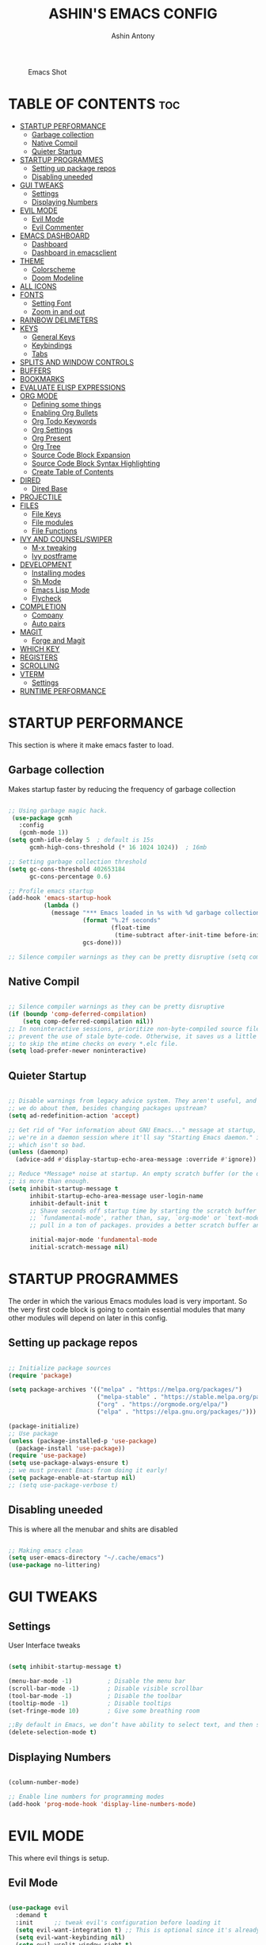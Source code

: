 #+AUTHOR: Ashin Antony
#+TITLE: ASHIN'S EMACS CONFIG
#+PROPERTY: header-args :tangle init.el

#+CAPTION: Emacs Shot
#+ATTR_HTML: :alt Emacs Shot :title Emacs Shot :align left
[[https://github.com/ashincoder/dotfiles/blob/master/.screenshots/emacs.png]]

* TABLE OF CONTENTS :toc:
- [[#startup-performance][STARTUP PERFORMANCE]]
  - [[#garbage-collection][Garbage collection]]
  - [[#native-compil][Native Compil]]
  - [[#quieter-startup][Quieter Startup]]
- [[#startup-programmes][STARTUP PROGRAMMES]]
  - [[#setting-up-package-repos][Setting up package repos]]
  - [[#disabling-uneeded][Disabling uneeded]]
- [[#gui-tweaks][GUI TWEAKS]]
  - [[#settings][Settings]]
  - [[#displaying-numbers][Displaying Numbers]]
- [[#evil-mode][EVIL MODE]]
  - [[#evil-mode-1][Evil Mode]]
  - [[#evil-commenter][Evil Commenter]]
- [[#emacs-dashboard][EMACS DASHBOARD]]
  - [[#dashboard][Dashboard]]
  - [[#dashboard-in-emacsclient][Dashboard in emacsclient]]
- [[#theme][THEME]]
  - [[#colorscheme][Colorscheme]]
  - [[#doom-modeline][Doom Modeline]]
- [[#all-icons][ALL ICONS]]
- [[#fonts][FONTS]]
  - [[#setting-font][Setting Font]]
  - [[#zoom-in-and-out][Zoom in and out]]
- [[#rainbow-delimeters][RAINBOW DELIMETERS]]
- [[#keys][KEYS]]
  - [[#general-keys][General Keys]]
  - [[#keybindings][Keybindings]]
  - [[#tabs][Tabs]]
- [[#splits-and-window-controls][SPLITS AND WINDOW CONTROLS]]
- [[#buffers][BUFFERS]]
- [[#bookmarks][BOOKMARKS]]
- [[#evaluate-elisp-expressions][EVALUATE ELISP EXPRESSIONS]]
- [[#org-mode][ORG MODE]]
  - [[#defining-some-things][Defining some things]]
  - [[#enabling-org-bullets][Enabling Org Bullets]]
  - [[#org-todo-keywords][Org Todo Keywords]]
  - [[#org-settings][Org Settings]]
  - [[#org-present][Org Present]]
  - [[#org-tree][Org Tree]]
  - [[#source-code-block-expansion][Source Code Block Expansion]]
  - [[#source-code-block-syntax-highlighting][Source Code Block Syntax Highlighting]]
  - [[#create-table-of-contents][Create Table of Contents]]
- [[#dired][DIRED]]
  - [[#dired-base][Dired Base]]
- [[#projectile][PROJECTILE]]
- [[#files][FILES]]
  - [[#file-keys][File Keys]]
  - [[#file-modules][File modules]]
  - [[#file-functions][File Functions]]
- [[#ivy-and-counselswiper][IVY AND COUNSEL/SWIPER]]
  - [[#m-x-tweaking][M-x tweaking]]
  - [[#ivy-postframe][Ivy postframe]]
- [[#development][DEVELOPMENT]]
  - [[#installing-modes][Installing modes]]
  - [[#sh-mode][Sh Mode]]
  - [[#emacs-lisp-mode][Emacs Lisp Mode]]
  - [[#flycheck][Flycheck]]
- [[#completion][COMPLETION]]
  - [[#company][Company]]
  - [[#auto-pairs][Auto pairs]]
- [[#magit][MAGIT]]
  - [[#forge-and-magit][Forge and Magit]]
- [[#which-key][WHICH KEY]]
- [[#registers][REGISTERS]]
- [[#scrolling][SCROLLING]]
- [[#vterm][VTERM]]
  - [[#settings-1][Settings]]
- [[#runtime-performance][RUNTIME PERFORMANCE]]

* STARTUP PERFORMANCE
  This section is where it make emacs faster to load.
** Garbage collection
Makes startup faster by reducing the frequency of garbage collection
#+begin_src emacs-lisp

;; Using garbage magic hack.
 (use-package gcmh
   :config
   (gcmh-mode 1))
(setq gcmh-idle-delay 5  ; default is 15s
      gcmh-high-cons-threshold (* 16 1024 1024))  ; 16mb

;; Setting garbage collection threshold
(setq gc-cons-threshold 402653184
      gc-cons-percentage 0.6)

;; Profile emacs startup
(add-hook 'emacs-startup-hook
          (lambda ()
            (message "*** Emacs loaded in %s with %d garbage collections."
                     (format "%.2f seconds"
                             (float-time
                              (time-subtract after-init-time before-init-time)))
                     gcs-done)))

;; Silence compiler warnings as they can be pretty disruptive (setq comp-async-report-warnings-errors nil)

#+end_src
** Native Compil
#+begin_src emacs-lisp

;; Silence compiler warnings as they can be pretty disruptive
(if (boundp 'comp-deferred-compilation)
    (setq comp-deferred-compilation nil))
;; In noninteractive sessions, prioritize non-byte-compiled source files to
;; prevent the use of stale byte-code. Otherwise, it saves us a little IO time
;; to skip the mtime checks on every *.elc file.
(setq load-prefer-newer noninteractive)

#+end_src
** Quieter Startup
#+begin_src emacs-lisp

;; Disable warnings from legacy advice system. They aren't useful, and what can
;; we do about them, besides changing packages upstream?
(setq ad-redefinition-action 'accept)

;; Get rid of "For information about GNU Emacs..." message at startup, unless
;; we're in a daemon session where it'll say "Starting Emacs daemon." instead,
;; which isn't so bad.
(unless (daemonp)
  (advice-add #'display-startup-echo-area-message :override #'ignore))

;; Reduce *Message* noise at startup. An empty scratch buffer (or the dashboard)
;; is more than enough.
(setq inhibit-startup-message t
      inhibit-startup-echo-area-message user-login-name
      inhibit-default-init t
      ;; Shave seconds off startup time by starting the scratch buffer in
      ;; `fundamental-mode', rather than, say, `org-mode' or `text-mode', which
      ;; pull in a ton of packages. provides a better scratch buffer anyway.

      initial-major-mode 'fundamental-mode
      initial-scratch-message nil)

#+end_src
* STARTUP PROGRAMMES
The order in which the various Emacs modules load is very important.  So the very first code block is going to contain essential modules that many other modules will depend on later in this config.
** Setting up package repos
#+begin_src emacs-lisp

;; Initialize package sources
(require 'package)

(setq package-archives '(("melpa" . "https://melpa.org/packages/")
                         ("melpa-stable" . "https://stable.melpa.org/packages/")
                         ("org" . "https://orgmode.org/elpa/")
                         ("elpa" . "https://elpa.gnu.org/packages/")))

(package-initialize)
;; Use package
(unless (package-installed-p 'use-package)
  (package-install 'use-package))
(require 'use-package)
(setq use-package-always-ensure t)
;; we must prevent Emacs from doing it early!
(setq package-enable-at-startup nil)
;; (setq use-package-verbose t)

#+end_src

** Disabling uneeded
This is where all the menubar and shits are disabled
#+begin_src emacs-lisp

;; Making emacs clean
(setq user-emacs-directory "~/.cache/emacs")
(use-package no-littering)

#+end_src
* GUI TWEAKS
** Settings 
User Interface tweaks
#+begin_src emacs-lisp

(setq inhibit-startup-message t)

(menu-bar-mode -1)          ; Disable the menu bar
(scroll-bar-mode -1)        ; Disable visible scrollbar
(tool-bar-mode -1)          ; Disable the toolbar
(tooltip-mode -1)           ; Disable tooltips
(set-fringe-mode 10)        ; Give some breathing room

;;By default in Emacs, we don’t have ability to select text, and then start typing and our new text replaces the selection.Let’s fix that!
(delete-selection-mode t)

#+end_src
** Displaying Numbers
#+begin_src emacs-lisp

(column-number-mode)

;; Enable line numbers for programming modes
(add-hook 'prog-mode-hook 'display-line-numbers-mode)

#+end_src
* EVIL MODE
This where evil things is setup.
** Evil Mode
#+begin_src emacs-lisp

(use-package evil
  :demand t
  :init      ;; tweak evil's configuration before loading it
  (setq evil-want-integration t) ;; This is optional since it's already set to t by default.
  (setq evil-want-keybinding nil)
  (setq evil-vsplit-window-right t)
  (setq evil-split-window-below t)
  (evil-mode))
;; Evil Collection
(use-package evil-collection
  :after evil
  :config
  (setq evil-collection-mode-list '(dashboard dired ibuffer))
  (evil-collection-init))

(use-package evil-tutor
  :commands (evil-tutor-start))

#+end_src
** Evil Commenter
This is a commenter with evilness
#+begin_src emacs-lisp
(use-package evil-nerd-commenter
  :bind ("C-/" . evilnc-comment-or-uncomment-lines))
#+end_src

* EMACS DASHBOARD
** Dashboard
#+begin_src emacs-lisp
(use-package dashboard
  :demand t
  :init      ;; tweak dashboard config before loading it
  (setq dashboard-set-heading-icons t)
  (setq dashboard-set-file-icons t)
  (setq dashboard-banner-logo-title "Emacs Is More Than A Text Editor!")
  ;;(setq dashboard-startup-banner 'logo) ;; use standard emacs logo as banner
  (setq dashboard-startup-banner "~/.config/emacs/emacs-dash.png")  ;; use custom image as banner
  (setq dashboard-center-content nil) ;; set to 't' for centered content
  (setq dashboard-items '((recents . 5)
                          (bookmarks . 5)
                          (projects . 3)
                          (agenda . 3 )
                          (registers . 3)))
  :config
  (dashboard-setup-startup-hook)
  (dashboard-modify-heading-icons '((recents . "file-text")
			      (bookmarks . "book"))))
#+end_src
** Dashboard in emacsclient
#+begin_src emacs-lisp
(setq initial-buffer-choice (lambda () (get-buffer "*dashboard*")))
#+end_src

* THEME
  This is where doom modeline and colorscheme are set
** Colorscheme 
#+begin_src emacs-lisp
(use-package doom-themes
   :demand t
   :config
   (setq doom-themes-enable-bold t    ; if nil, bold is universally disabled
         doom-themes-enable-italic t) ; if nil, italics is universally disabled
   :init (load-theme 'doom-one t))
#+end_src
** Doom Modeline
#+begin_src emacs-lisp
(use-package doom-modeline
  :demand t
  :hook (after-init . doom-modeline-init))
#+end_src

* ALL ICONS
This is required for doom modeline and all.
#+begin_src emacs-lisp

(use-package all-the-icons)

(defun enable-doom-modeline-icons (_frame)
  (setq doom-modeline-icon t))
  
(add-hook 'after-make-frame-functions 
          #'enable-doom-modeline-icons)

#+end_src

* FONTS
Defining our fonts.
** Setting Font
#+begin_src emacs-lisp

(defun ash/set-font-faces ()
  (set-face-attribute 'default nil :font "JetBrains Mono Nerd Font" :height 110 :weight 'medium)

  ;; Set the fixed pitch face
  (set-face-attribute 'fixed-pitch nil :font "JetBrains Mono Nerd Font" :height 110 :weight 'medium)

  ;; Set the variable pitch face
  (set-face-attribute 'variable-pitch nil :font "JetBrains Mono Nerd Font" :height 110 :weight 'regular))

;; Makes commented text and keywords italics.
;; This is working in emacsclient but not emacs.
;; Your font must have an italic face available.
(set-face-attribute 'font-lock-comment-face nil
  :slant 'italic)
(set-face-attribute 'font-lock-keyword-face nil
  :slant 'italic)
;; Uncomment the following line if line spacing needs adjusting.
(setq-default line-spacing 0.12)
;; changes certain keywords to symbols, such as lamda!
(setq global-prettify-symbols-mode t)

(if (daemonp)
    (add-hook 'after-make-frame-functions
              (lambda (frame)
                (with-selected-frame frame
                  (ash/set-font-faces))))
    (ash/set-font-faces))

#+end_src
** Zoom in and out
#+begin_src emacs-lisp

;; zoom in/out like we do everywhere else.
(global-set-key (kbd "C-=") 'text-scale-increase)
(global-set-key (kbd "C--") 'text-scale-decrease)
(global-set-key (kbd "C-0") '(lambda () (interactive) (text-scale-adjust 0)))

#+end_src

* RAINBOW DELIMETERS
  This adds rainbow colors to parenthesis
#+begin_src emacs-lisp
(use-package rainbow-delimiters
  :hook (prog-mode . rainbow-delimiters-mode))
#+end_src

* KEYS
** General Keys
This is where general.el is set.
#+begin_src emacs-lisp
(use-package general
  :after evil
  :config
  (general-evil-setup t))
#+end_src
** Keybindings
#+begin_src emacs-lisp
(nvmap :keymaps 'override :prefix "SPC"
  "c c"   '(compile :which-key "Compile")
  "c C"   '(recompile :which-key "Recompile")
  "h r r" '((lambda () (interactive) (load-file "~/.config/emacs/init.el")) :which-key "Reload emacs config")
  "t t"   '(toggle-truncate-lines :which-key "Toggle truncate lines"))

(nvmap :keymaps 'override :prefix "SPC"
  "m *"   '(org-ctrl-c-star :which-key "Org-ctrl-c-star")
  "m +"   '(org-ctrl-c-minus :which-key "Org-ctrl-c-minus")
  "m ."   '(counsel-org-goto :which-key "Counsel org goto")
  "m e"   '(org-export-dispatch :which-key "Org export dispatch")
  "m f"   '(org-footnote-new :which-key "Org footnote new")
  "m h"   '(org-toggle-heading :which-key "Org toggle heading")
  "m i"   '(org-toggle-item :which-key "Org toggle item")
  "m n"   '(org-store-link :which-key "Org store link")
  "m o"   '(org-set-property :which-key "Org set property")
  "m t"   '(org-todo :which-key "Org todo")
  "m x"   '(org-toggle-checkbox :which-key "Org toggle checkbox")
  "m B"   '(org-babel-tangle :which-key "Org babel tangle")
  "m I"   '(org-toggle-inline-images :which-key "Org toggle inline imager")
  "m T"   '(org-todo-list :which-key "Org todo list")
  "m a"   '(org-agenda :which-key "Org agenda")) 
#+end_src
** Tabs
#+begin_src emacs-lisp 
(setq-default tab-width 4)
(setq-default evil-shift-width tab-width)
(setq-default indent-tabs-mode nil)
(setq tabify-regexp "^\t* [ \t]+")
#+end_src

* SPLITS AND WINDOW CONTROLS
#+begin_src emacs-lisp
(winner-mode 1)
(nvmap :prefix "SPC"
       ;; Window splits
       "w c"   '(evil-window-delete :which-key "Close window")
       "w n"   '(evil-window-new :which-key "New window")
       "w s"   '(evil-window-split :which-key "Horizontal split window")
       "w v"   '(evil-window-vsplit :which-key "Vertical split window")
       ;; Window motions
       "w h"   '(evil-window-left :which-key "Window left")
       "w j"   '(evil-window-down :which-key "Window down")
       "w k"   '(evil-window-up :which-key "Window up")
       "w l"   '(evil-window-right :which-key "Window right")
       "w w"   '(evil-window-next :which-key "Goto next window")
       ;; winner mode
       "w <left>"  '(winner-undo :which-key "Winner undo")
       "w <right>" '(winner-redo :which-key "Winner redo"))
#+end_src

* BUFFERS
#+begin_src emacs-lisp
(nvmap :prefix "SPC"
       "b b"   '(ibuffer :which-key "Ibuffer")
       "b c"   '(clone-indirect-buffer-other-window :which-key "Clone indirect buffer other window")
       "b k"   '(kill-current-buffer :which-key "Kill current buffer")
       "b n"   '(next-buffer :which-key "Next buffer")
       "b p"   '(previous-buffer :which-key "Previous buffer")
       "b B"   '(ibuffer-list-buffers :which-key "Ibuffer list buffers")
       "b K"   '(kill-buffer :which-key "Kill buffer"))
#+end_src

* BOOKMARKS
  #+begin_src emacs-lisp
(nvmap :prefix "SPC"
       "o m"   '(bookmark-set :which-key "Set Bookmark")
       "o M"   '(bookmark-set-no-overwrite :which-key "Set Bookmark No Overwrite")
       "o l"   '(bookmark-bmenu-list :which-key "List Bookmarks")
       "o j"   '(bookmark-jump :which-key "Jump to Bookmarks")
       "o r"   '(bookmark-rename :which-key "Rename Bookmarks")
       "o d"   '(bookmark-delete :which-key "Delete a Bookmark"))
  #+end_src
* EVALUATE ELISP EXPRESSIONS
Format : Spc + e
#+begin_src emacs-lisp
(nvmap :states '(normal visual) :keymaps 'override :prefix "SPC"
       "e b"   '(eval-buffer :which-key "Eval elisp in buffer")
       "e d"   '(eval-defun :which-key "Eval defun")
       "e e"   '(eval-expression :which-key "Eval elisp expression")
       "e l"   '(eval-last-sexp :which-key "Eval last sexression")
       "e r"   '(eval-region :which-key "Eval region"))
#+end_src

* ORG MODE
One of the best things of emacs.
** Defining some things
#+begin_src emacs-lisp
(defun ash/org-mode-setup ()
  (org-indent-mode)
  (variable-pitch-mode 1)
  (visual-line-mode 1))

(use-package org
  :hook (org-mode . ash/org-mode-setup)
  :commands (org-agenda)
  :config
  (setq org-directory "~/Org/"
      org-agenda-files '("~/Org/agenda.org") org-default-notes-file (expand-file-name "notes.org" org-directory) org-ellipsis " ▼ "
      org-log-done 'time
      org-journal-dir "~/Org/journal/"
      org-journal-date-format "%B %d, %Y (%A) "
      org-journal-file-format "%Y-%m-%d.org"
      org-hide-emphasis-markers t
      org-src-preserve-indentation nil
      org-src-tab-acts-natively t
      org-edit-src-content-indentation 0))
#+end_src
** Enabling Org Bullets
#+begin_src emacs-lisp
(use-package org-bullets
  :after org
  :hook (org-mode . org-bullets-mode))
;; Replace list hyphen with dot
 (font-lock-add-keywords 'org-mode
                         '(("^ *\\([-]\\) "
                             (0 (prog1 () (compose-region (match-beginning 1) (match-end 1) "•"))))))
#+end_src
** Org Todo Keywords
#+begin_src emacs-lisp
(setq org-todo-keywords        ; This overwrites the default Doom org-todo-keywords
        '((sequence
           "TODO(t)"           ; A task that is ready to be tackled
           "BLOG(b)"           ; Blog writing assignments
           "GYM(g)"            ; Things to accomplish at the gym
           "PROJ(p)"           ; A project that contains other tasks
           "VIDEO(v)"          ; Video assignments
           "WAIT(w)"           ; Something is holding up this task
           "|"                 ; The pipe necessary to separate "active" states and "inactive" states
           "DONE(d)"           ; Task has been completed
           "CANCELLED(c)" )))  ; Task has been cancelled
#+end_src
** Org Settings 
#+begin_src emacs-lisp 
(setq org-blank-before-new-entry (quote ((heading . nil)
                                         (plain-list-item . nil))))
;; Supports shift selection
(setq org-support-shift-select t)
(defun +org-init-appearance-h ()
  "Configures the UI for `org-mode'."
  (setq org-indirect-buffer-display 'current-window
        org-eldoc-breadcrumb-separator " → "
        org-entities-user
        '(("flat"  "\\flat" nil "" "" "266D" "♭")
          ("sharp" "\\sharp" nil "" "" "266F" "♯"))
        org-fontify-done-headline t
        org-fontify-quote-and-verse-blocks t
        org-hide-leading-stars t
        org-image-actual-width nil
        org-imenu-depth 8
        ;; Sub-lists should have different bullets
        org-list-demote-modify-bullet '(("+" . "-") ("-" . "+") ("*" . "+") ("1." . "a."))
        org-priority-faces
        '((?A . error)
          (?B . warning)
          (?C . success))
        org-startup-indented t
        org-tags-column 0
        org-use-sub-superscripts '{}))
#+end_src
** Org Present
#+begin_src emacs-lisp
(defun ash/org-present-prepare-slide ()
  (org-overview)
  (org-show-entry)
  (org-show-children))

(defun ash/org-present-hook ()
  (setq-local face-remapping-alist '((default (:height 1.5) variable-pitch)
                                     (header-line (:height 4.5) variable-pitch)
                                     (org-code (:height 1.55) org-code)
                                     (org-verbatim (:height 1.55) org-verbatim)
                                     (org-block (:height 1.25) org-block)
                                     (org-block-begin-line (:height 0.7) org-block)))
  (setq header-line-format " ")
  (org-display-inline-images)
  (ash/org-present-prepare-slide))

(defun ash/org-present-quit-hook ()
  (setq-local face-remapping-alist '((default variable-pitch default)))
  (setq header-line-format nil)
  (org-present-small)
  (org-remove-inline-images))

(defun ash/org-present-prev ()
  (interactive)
  (org-present-prev)
  (ash/org-present-prepare-slide))

(defun ash/org-present-next ()
  (interactive)
  (org-present-next)
  (ash/org-present-prepare-slide))

(use-package org-present
  :bind (:map org-present-mode-keymap
         ("C-c C-j" . ash/org-present-next)
         ("C-c C-k" . ash/org-present-prev))
  :hook ((org-present-mode . ash/org-present-hook)
         (org-present-mode-quit . ash/org-present-quit-hook)))
#+end_src
** Org Tree
#+begin_src emacs-lisp
(defun ash/org-start-presentation ()
  (interactive)
  (org-tree-slide-mode 1)
  (setq text-scale-mode-amount 3)
  (text-scale-mode 1))

(defun ash/org-end-presentation ()
  (interactive)
  (text-scale-mode 0)
  (org-tree-slide-mode 0))

(use-package org-tree-slide
  :defer t
  :after org
  :commands org-tree-slide-mode
  :config
  (evil-define-key 'normal org-tree-slide-mode-map
    (kbd "q") 'ash/org-end-presentation
    (kbd "C-j") 'org-tree-slide-move-next-tree
    (kbd "C-k") 'org-tree-slide-move-previous-tree)
  (setq org-tree-slide-slide-in-effect nil
        org-tree-slide-activate-message "Presentation started."
        org-tree-slide-deactivate-message "Presentation ended."
        org-tree-slide-header t))
#+end_src
** Source Code Block Expansion
#+begin_src emacs-lisp
(with-eval-after-load 'org
  ;; This is needed as of Org 9.2
  (require 'org-tempo)

  (add-to-list 'org-structure-template-alist '("sh" . "src shell"))
  (add-to-list 'org-structure-template-alist '("hs" . "src haskell"))
  (add-to-list 'org-structure-template-alist '("el" . "src emacs-lisp"))
  (add-to-list 'org-structure-template-alist '("py" . "src python")))
#+end_src
** Source Code Block Syntax Highlighting
We want same syntax highlighting in source code blocks.
#+begin_src emacs-lisp
(setq org-src-fontify-natively t
    org-src-tab-acts-natively t
    org-confirm-babel-evaluate nil
    org-edit-src-content-indentation 0)
#+end_src
** Create Table of Contents
#+begin_src emacs-lisp
(use-package toc-org
  :commands toc-org-enable
  :init (add-hook 'org-mode-hook 'toc-org-enable))
#+end_src
* DIRED
Dired is the file manager within Emacs.  Below, I setup keybindings for image previews (peep-dired).  I’ve chosen the format of ‘SPC d’ plus ‘key’.
** Dired Base
#+begin_src emacs-lisp
;; Get file icons in dired
(use-package all-the-icons-dired)
(add-hook 'dired-mode-hook 'all-the-icons-dired-mode)

  (nvmap :states '(normal visual) :keymaps 'override :prefix "SPC"
    "d d" '(dired :which-key "Open dired")
    "d j" '(dired-jump :which-key "Dired jump to current")
    "d p" '(peep-dired :which-key "Peep-dired"))

  (with-eval-after-load 'dired
    ;;(define-key dired-mode-map (kbd "M-p") 'peep-dired)
    (evil-define-key 'normal dired-mode-map (kbd "h") 'dired-up-directory)
    (evil-define-key 'normal dired-mode-map (kbd "l") 'dired-open-file)) ; use dired-find-file instead if not using dired-open package

  ;; With dired-open plugin, you can launch external programs for certain extensions
  ;; For example, I set all .png files to open in 'sxiv' and all .mp4 files to open in 'mpv'
(use-package dired-open
  :after dired
  :config
  (setq dired-open-extensions '(("gif" . "sxiv")
                                ("jpg" . "sxiv")
                                ("png" . "sxiv")
                                ("mkv" . "mpv")
                                ("mp4" . "mpv"))))
#+end_src
* PROJECTILE
Project management in emacs
#+begin_src emacs-lisp
(use-package projectile
  :defer 0
  :diminish projectile-mode
  :custom ((projectile-completion-system 'ivy))
  :bind ("C-c p" . projectile-command-map)
  :config (projectile-mode))
#+end_src

* FILES
This where all the file related settings are set.
** File Keys
#+begin_src emacs-lisp
(nvmap :states '(normal visual) :keymaps 'override :prefix "SPC"
       "."     '(find-file :which-key "Find file")
       "f f"   '(find-file :which-key "Find file")
       "f r"   '(counsel-recentf :which-key "Recent files")
       "f s"   '(save-buffer :which-key "Save file")
       "f u"   '(sudo-edit-find-file :which-key "Sudo find file")
       "f y"   '(ash/show-and-copy-buffer-path :which-key "Yank file path")
       "f C"   '(copy-file :which-key "Copy file")
       "f D"   '(delete-file :which-key "Delete file")
       "f R"   '(rename-file :which-key "Rename file")
       "f S"   '(write-file :which-key "Save file as...")
       "f U"   '(sudo-edit :which-key "Sudo edit file"))
#+end_src
** File modules
#+begin_src emacs-lisp
(use-package recentf
  :config
  (recentf-mode))
(use-package sudo-edit
  :commands (sudo-edit sudo-edit-find-file)) ;; Utilities for opening files with sudo
#+end_src
** File Functions
#+begin_src emacs-lisp
(defun ash/show-and-copy-buffer-path ()
  "Show and copy the full path to the current file in the minibuffer."
  (interactive)
  ;; list-buffers-directory is the variable set in dired buffers
  (let ((file-name (or (buffer-file-name) list-buffers-directory)))
    (if file-name
        (message (kill-new file-name))
      (error "Buffer not visiting a file"))))
(defun ash/show-buffer-path-name ()
  "Show the full path to the current file in the minibuffer."
  (interactive)
  (let ((file-name (buffer-file-name)))
    (if file-name
        (progn
          (message file-name)
          (kill-new file-name))
      (error "Buffer not visiting a file"))))
#+end_src

* IVY AND COUNSEL/SWIPER
Ivy, counsel and swiper are a generic completion mechanism for Emacs.  Ivy-rich allows us to add descriptions alongside the commands in M-x.
#+begin_src emacs-lisp
(use-package ivy
  :defer 0.1
  :diminish
  :bind
  (("C-c C-r" . ivy-resume)
   ("C-x B" . ivy-switch-buffer-other-window))
  :custom
  (setq ivy-count-format "(%d/%d) ")
  (setq ivy-use-virtual-buffers t)
  (setq enable-recursive-minibuffers t)
  :config
  (ivy-mode))
(use-package ivy-rich
  :after ivy
  :custom
  (ivy-virtual-abbreviate 'full
   ivy-rich-switch-buffer-align-virtual-buffer t
   ivy-rich-path-style 'abbrev)
  :config
  (ivy-set-display-transformer 'ivy-switch-buffer
                               'ivy-rich-switch-buffer-transformer)
  (ivy-rich-mode 1)) ;; this gets us descriptions in M-x.

(use-package counsel
  :after ivy
  :config (counsel-mode))

(use-package swiper
  :after ivy
  :bind (("C-s" . swiper)
         ("C-r" . swiper)))
#+end_src
** M-x tweaking
#+begin_src emacs-lisp
(setq ivy-initial-inputs-alist nil)
#+end_src
** Ivy postframe
#+begin_src emacs-lisp
(use-package ivy-posframe
  :after ivy
  :init
  (setq ivy-posframe-display-functions-alist
    '((swiper                     . ivy-posframe-display-at-point)
      (complete-symbol            . ivy-posframe-display-at-point)
      (counsel-M-x                . ivy-display-function-fallback)
      (counsel-esh-history        . ivy-posframe-display-at-window-center)
      (counsel-describe-function  . ivy-display-function-fallback)
      (counsel-describe-variable  . ivy-display-function-fallback)
      (counsel-find-file          . ivy-display-function-fallback)
      (counsel-recentf            . ivy-display-function-fallback)
      (counsel-register           . ivy-posframe-display-at-frame-bottom-window-center)
      (dmenu                      . ivy-posframe-display-at-frame-top-center)
      (nil                        . ivy-posframe-display))
    ivy-posframe-height-alist
    '((swiper . 20)
      (dmenu . 20)
      (t . 10)))
  :config
  (ivy-posframe-mode 1)) ; 1 enables posframe-mode, 0 disables it.
#+end_src

* DEVELOPMENT
** Installing modes
This gives nice syntax-highlighting
#+begin_src emacs-lisp
(use-package haskell-mode
  :mode "\\.hs\\'")
(use-package lua-mode
  :mode "\\.lua\\'")
(use-package python-mode
  :mode "\\.py\\'")
(setq python-shell-interpreter "/usr/bin/python3")
#+end_src
** Sh Mode
#+begin_src emacs-lisp
;;; SH mode:
(add-hook 'sh-mode-hook (lambda ()
                          (setq sh-basic-offset 2)
                          (setq sh-indentation 2)))

(defvar +sh-builtin-keywords
  '("cat" "cd" "chmod" "chown" "cp" "curl" "date" "echo" "find" "git" "grep"
    "kill" "less" "ln" "ls" "make" "mkdir" "mv" "pgrep" "pkill" "pwd" "rm"
    "sleep" "sudo" "touch")
  "A list of common shell commands to be fontified especially in `sh-mode'.")

;;; Packages

(use-package sh-mode ; built-in
  :ensure nil
  :mode ("\\.\\(?:zunit\\|env\\)\\'" . sh-mode)
  :mode ("/bspwmrc\\'" . sh-mode)
  :config
  (set-docsets 'sh-mode "Bash")
  (set-electric 'sh-mode :words '("else" "elif" "fi" "done" "then" "do" "esac" ";;"))
  (set-formatter 'shfmt
    '("shfmt" "-ci"
      ("-i" "%d" (unless indent-tabs-mode tab-width))
      ("-ln" "%s" (pcase sh-shell (`bash "bash") (`mksh "mksh") (_ "posix")))))
  (set-repl-handler 'sh-mode #'+sh/open-repl)
  (set-lookup-handlers 'sh-mode :documentation #'+sh-lookup-documentation-handler)
  (set-ligatures 'sh-mode
    ;; Functional
    :def "function"
    ;; Types
    :true "true" :false "false"
    ;; Flow
    :not "!"
    :and "&&" :or "||"
    :in "in"
    :for "for"
    :return "return"
    ;; Other
    :dot "." :dot "source"))
#+end_src
** Emacs Lisp Mode
 #+begin_src emacs-lisp
  ;;; Emacs Lisp mode:
  (add-hook 'emacs-lisp-mode-hook
            (lambda ()
              (eldoc-mode)
              (define-key emacs-lisp-mode-map (kbd "<C-return>") 'eval-last-sexp)))

 (setq-default enable-local-variables :safe)
 #+end_src
** Flycheck
   This is checker that flys through.
   #+begin_src emacs-lisp
   (use-package flycheck
     :commands flycheck-mode)
;; hook
   (add-hook 'flycheck-mode-hook
             (lambda ()
               (evil-define-key 'normal flycheck-mode-map (kbd "]e") 'flycheck-next-error)
               (evil-define-key 'normal flycheck-mode-map (kbd "[e") 'flycheck-previous-error)))
   #+end_src
* COMPLETION
This is where company mode and auto pairs are set.
** Company
#+begin_src emacs-lisp
(use-package company
  :hook (prog-mode . global-company-mode)
  :bind (:map company-active-map ("<tab>" . company-complete-common-or-cycle))
  :custom
  (setq company-idle-delay 0)
  (setq company-minimum-prefix-length 1))

 (with-eval-after-load 'company
;;   (define-key company-active-map [tab] 'company-complete-common-or-cycle)
   (define-key company-active-map (kbd "SPC") #'company-abort))
#+end_src
** Auto pairs
 This is skeleton pair. Less annoying than electric mode. 
#+begin_src emacs-lisp
(setq skeleton-pair t)
(global-set-key "[" 'skeleton-pair-insert-maybe)
(global-set-key "{" 'skeleton-pair-insert-maybe)
(global-set-key "(" 'skeleton-pair-insert-maybe)
(global-set-key "\"" 'skeleton-pair-insert-maybe)
(global-set-key "'" 'skeleton-pair-insert-maybe)

(setq show-paren-delay 0.1
       show-paren-highlight-openparen t
       show-paren-when-point-inside-paren t
       show-paren-when-point-in-periphery t)
(setq show-paren-delay 0)
(show-paren-mode 1)
#+end_src

* MAGIT
Git client for emacs it uses forge for pushing and pulling.
** Forge and Magit
#+begin_src emacs-lisp
(use-package magit
  :commands magit-status)

;; Forge
(use-package forge
  :after magit)

#+end_src

* WHICH KEY
Which-key is a minor mode for Emacs that displays the key bindings following your currently entered incomplete command (a prefix) in a popup.
#+begin_src emacs-lisp
(use-package which-key
  :defer 0
  :diminish which-key-mode
  :config
  (which-key-mode)
  (setq which-key-idle-delay 0.2
        which-key-add-column-padding 1))
#+end_src

* REGISTERS
Emacs registers are compartments where you can save text, rectangles and positions for later use.
#+begin_src emacs-lisp
(nvmap :prefix "SPC"
       "r c"   '(copy-to-register :which-key "Copy to register")
       "r f"   '(frameset-to-register :which-key "Frameset to register")
       "r i"   '(insert-register :which-key "Insert register")
       "r j"   '(jump-to-register :which-key "Jump to register")
       "r l"   '(list-registers :which-key "List registers")
       "r n"   '(number-to-register :which-key "Number to register")
       "r r"   '(counsel-register :which-key "Choose a register")
       "r v"   '(view-register :which-key "View a register")
       "r w"   '(window-configuration-to-register :which-key "Window configuration to register")
       "r +"   '(increment-register :which-key "Increment register")
       "r SPC" '(point-to-register :which-key "Point to register"))
#+end_src

* SCROLLING
Emacs default scrolling is shit. Fix it.
#+begin_src emacs-lisp
(setq scroll-conservatively 101) ;; value greater than 100 gets rid of half page jumping
(setq mouse-wheel-scroll-amount '(3 ((shift) . 3))) ;; how many lines at a time
(setq mouse-wheel-progressive-speed t) ;; accelerate scrolling
(setq mouse-wheel-follow-mouse 't) ;; scroll window under mouse
#+end_src

* VTERM
Vterm is a terminal emulator within Emacs.
** Settings
#+begin_src emacs-lisp
(use-package vterm
  :commands vterm
  :config
  (setq shell-file-name "/bin/zsh"
        vterm-max-scrollback 5000))
#+end_src
* RUNTIME PERFORMANCE
Dial the GC threshold back down so that garbage collection happens more frequently but in less time.
#+begin_src emacs-lisp
;; Make gc pauses faster by decreasing the threshold.
(setq gc-cons-threshold (* 2 1000 1000))
#+end_src

